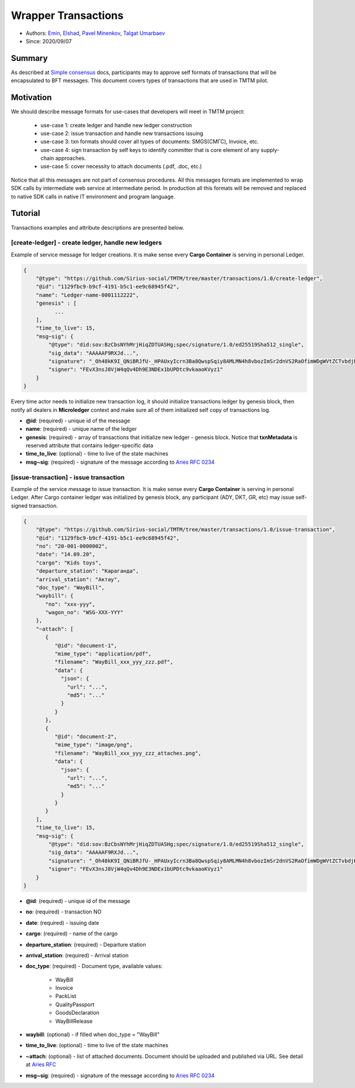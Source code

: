 ==================================
Wrapper Transactions
==================================

- Authors: `Emin <emin@uniser.az>`_, `Elshad <elshad_947@mail.ru>`_, `Pavel Minenkov <https://github.com/Purik>`_, `Talgat Umarbaev <https://github.com/umarbaev>`_
- Since: 2020/09/07

Summary
===============
As described at `Simple consensus <https://github.com/Sirius-social/sirius-sdk-python/tree/master/sirius_sdk/agent/consensus/simple>`_ docs,
participants may to approve self formats of transactions that will be encapsulated to BFT messages.
This document covers types of transactions that are used in TMTM pilot.

Motivation
===============
We should describe message formats for use-cases that developers will meet in TMTM project:

  - use-case 1: create ledger and handle new ledger construction
  - use-case 2: issue transaction and handle new transactions issuing
  - use-case 3: txn formats should cover all types of documents: SMGS(СМГС), Invoice, etc.
  - use-case 4: sign transaction by self keys to identify committer that is core element of any supply-chain approaches.
  - use-case 5: cover necessity to attach documents (.pdf, .doc, etc.)

Notice that all this messages are not part of consensus procedures. All this messages formats are implemented
to wrap SDK calls by intermediate web service at intermediate period. In production all this formats will be removed
and replaced to native SDK calls in native IT environment and program language.

Tutorial
===============
Transactions examples and attribute descriptions are presented below.


***************************************************
[create-ledger] - create ledger, handle new ledgers
***************************************************
Example of service message for ledger creations. It is make sense every **Cargo Container** is serving in personal Ledger.

.. code-block:: python

  {
      "@type": "https://github.com/Sirius-social/TMTM/tree/master/transactions/1.0/create-ledger",
      "@id": "1129fbc9-b9cf-4191-b5c1-ee9c68945f42",
      "name": "Ledger-name-0001112222",
      "genesis" : [
            ...
      ],
      "time_to_live": 15,
      "msg~sig": {
          "@type": "did:sov:BzCbsNYhMrjHiqZDTUASHg;spec/signature/1.0/ed25519Sha512_single",
          "sig_data": "AAAAAF9RXJd...",
          "signature": "_Oh48kK9I_QNiBRJfU-_HPAUxyIcrn3Ba8QwspSqiy8AMLMN4h8vbozImSr2dnVS2RaOfimWDgWVtZCTvbdjBQ==",
          "signer": "FEvX3nsJ8VjW4qQv4Dh9E3NDEx1bUPDtc9vkaaoKVyz1"
      }
  }


Every time actor needs to initialize new transaction log, it should initialize transactions ledger by genesis block,
then notify all dealers in **Microledger** context and make sure all of them initialized self copy of transactions log.

- **@id**: (required) - unique id of the message
- **name**: (required) - unique name of the ledger
- **genesis**: (required) - array of transactions that initialize new ledger - genesis block. Notice that **txnMetadata** is reserved attribute that contains ledger-specific data
- **time_to_live**: (optional) - time to live of the state machines
- **msg~sig**: (required) - signature of the message according to `Aries RFC 0234 <https://github.com/hyperledger/aries-rfcs/tree/master/features/0234-signature-decorator>`_

***************************************************
[issue-transaction] - issue transaction
***************************************************
Example of the service message to issue transaction.
It is make sense every **Cargo Container** is serving in personal Ledger. After Cargo container ledger was initialized by
genesis block, any participant (ADY, DKT, GR, etc) may issue self-signed transaction.

.. code-block:: python

  {
      "@type": "https://github.com/Sirius-social/TMTM/tree/master/transactions/1.0/issue-transaction",
      "@id": "1129fbc9-b9cf-4191-b5c1-ee9c68945f42",
      "no": "20-001-0000002",
      "date": "14.09.20",
      "cargo": "Kids toys",
      "departure_station": "Караганда",
      "arrival_station": "Актау",
      "doc_type": "WayBill",
      "waybill": {
         "no": "xxx-yyy",
         "wagon_no": "WSG-XXX-YYY"
      },
      "~attach": [
         {
            "@id": "document-1",
            "mime_type": "application/pdf",
            "filename": "WayBill_xxx_yyy_zzz.pdf",
            "data": {
              "json": {
                "url": "...",
                "md5": "..."
              }
            }
         },
         {
            "@id": "document-2",
            "mime_type": "image/png",
            "filename": "WayBill_xxx_yyy_zzz_attaches.png",
            "data": {
              "json": {
                "url": "...",
                "md5": "..."
              }
            }
         }
      ],
      "time_to_live": 15,
      "msg~sig": {
          "@type": "did:sov:BzCbsNYhMrjHiqZDTUASHg;spec/signature/1.0/ed25519Sha512_single",
          "sig_data": "AAAAAF9RXJd...",
          "signature": "_Oh48kK9I_QNiBRJfU-_HPAUxyIcrn3Ba8QwspSqiy8AMLMN4h8vbozImSr2dnVS2RaOfimWDgWVtZCTvbdjBQ==",
          "signer": "FEvX3nsJ8VjW4qQv4Dh9E3NDEx1bUPDtc9vkaaoKVyz1"
      }
  }


- **@id**: (required) - unique id of the message
- **no**: (required) - transaction NO
- **date**: (required) - issuing date
- **cargo**: (required) - name of the cargo
- **departure_station**: (required) - Departure station
- **arrival_station**: (required) - Arrival station
- **doc_type**: (required) - Document type, available values:

   - WayBill
   - Invoice
   - PackList
   - QualityPassport
   - GoodsDeclaration
   - WayBillRelease

- **waybill**: (optional) - if filled when doc_type = "WayBill"
- **time_to_live**: (optional) - time to live of the state machines
- **~attach**: (optional) - list of attached documents. Document should be uploaded and published via URL. See detail at `Aries RFC <https://github.com/hyperledger/aries-rfcs/tree/master/concepts/0017-attachments>`_
- **msg~sig**: (required) - signature of the message according to `Aries RFC 0234 <https://github.com/hyperledger/aries-rfcs/tree/master/features/0234-signature-decorator>`_
